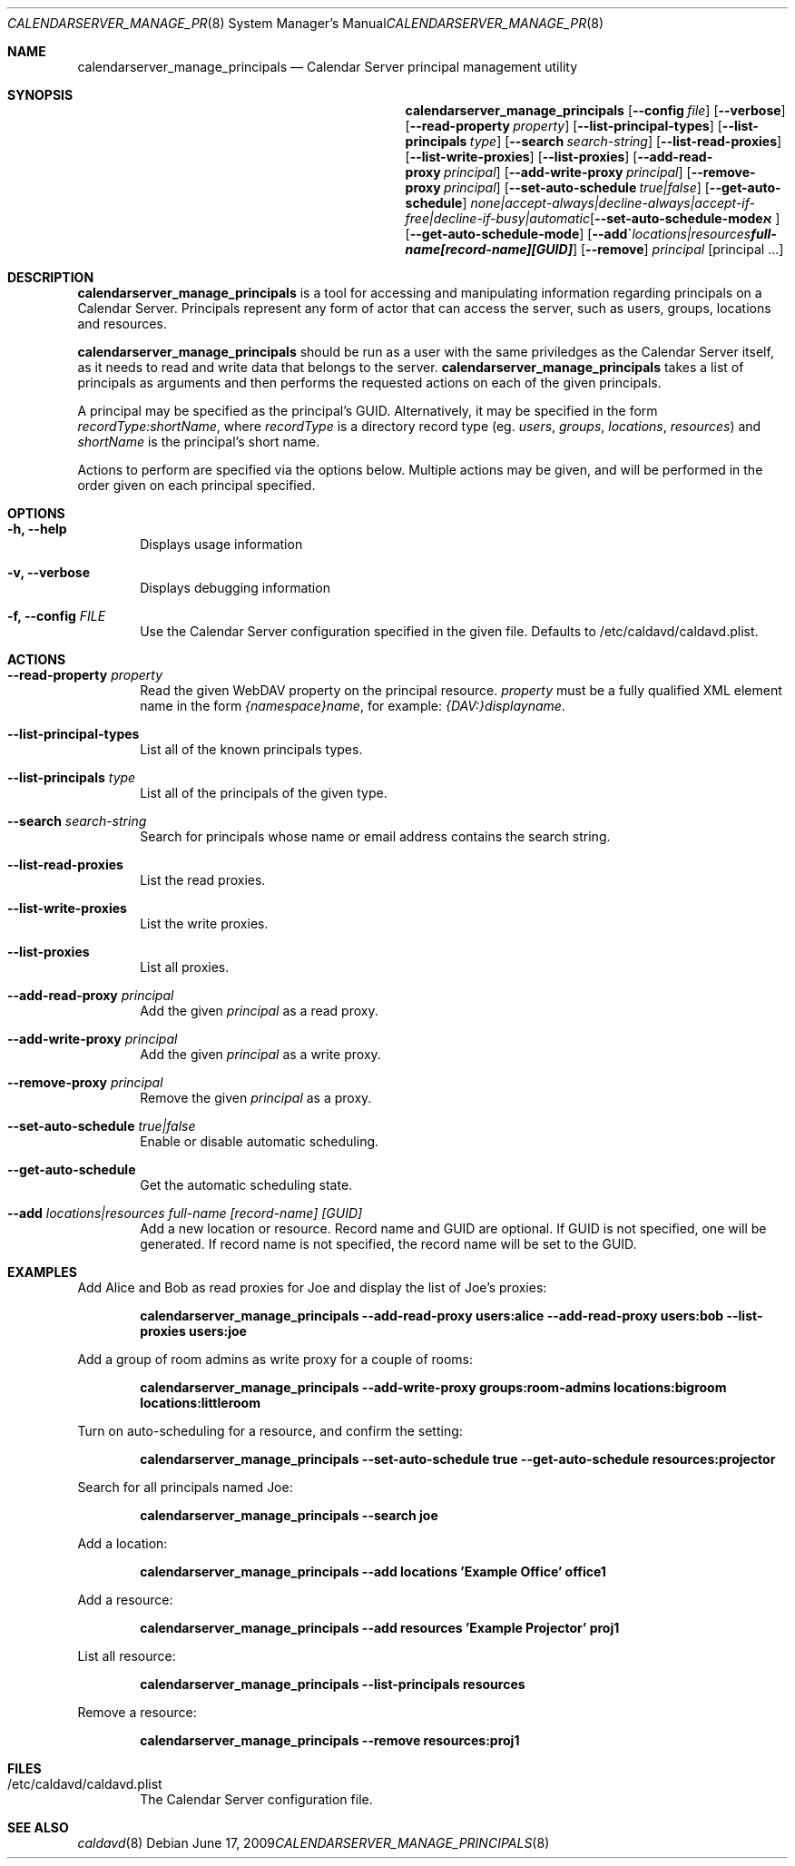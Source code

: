 .\"
.\" Copyright (c) 2006-2012 Apple Inc. All rights reserved.
.\"
.\" Licensed under the Apache License, Version 2.0 (the "License");
.\" you may not use this file except in compliance with the License.
.\" You may obtain a copy of the License at
.\"
.\"     http://www.apache.org/licenses/LICENSE-2.0
.\"
.\" Unless required by applicable law or agreed to in writing, software
.\" distributed under the License is distributed on an "AS IS" BASIS,
.\" WITHOUT WARRANTIES OR CONDITIONS OF ANY KIND, either express or implied.
.\" See the License for the specific language governing permissions and
.\" limitations under the License.
.\"
.\" The following requests are required for all man pages.
.Dd June 17, 2009
.Dt CALENDARSERVER_MANAGE_PRINCIPALS 8
.Os
.Sh NAME
.Nm calendarserver_manage_principals
.Nd Calendar Server principal management utility
.Sh SYNOPSIS
.Nm
.Op Fl -config Ar file
.Op Fl -verbose
.Op Fl -read-property Ar property
.Op Fl -list-principal-types
.Op Fl -list-principals Ar type
.Op Fl -search Ar search-string
.Op Fl -list-read-proxies
.Op Fl -list-write-proxies
.Op Fl -list-proxies
.Op Fl -add-read-proxy Ar principal
.Op Fl -add-write-proxy Ar principal
.Op Fl -remove-proxy Ar principal
.Op Fl -set-auto-schedule Ar true|false
.Op Fl -get-auto-schedule
.Op Fl -set-auto-schedule-mode Ar none|accept-always|decline-always|accept-if-free|decline-if-busy|automatic
.Op Fl -get-auto-schedule-mode
.Op Fl -add Ar locations|resources full-name [record-name] [GUID]
.Op Fl -remove
.Ar principal
.Op principal ...
.Sh DESCRIPTION
.Nm
is a tool for accessing and manipulating information regarding
principals on a Calendar Server.  Principals represent any form of
actor that can access the server, such as users, groups, locations and
resources.
.Pp
.Nm
should be run as a user with the same priviledges as the Calendar
Server itself, as it needs to read and write data that belongs to the
server.
.Nm
takes a list of principals as arguments and then performs the
requested actions on each of the given principals.
.Pp
A principal may be specified as the principal's GUID. Alternatively,
it may be specified in the form
.Ar recordType:shortName ,
where
.Ar recordType
is a
directory record type (eg. 
.Ar users ,
.Ar groups ,
.Ar locations ,
.Ar resources )
and
.Ar shortName
is the principal's short name.
.Pp
Actions to perform are specified via the options below.  Multiple
actions may be given, and will be performed in the order given on
each principal specified.
.Sh OPTIONS
.Bl -tag -width flag
.It Fl h, -help
Displays usage information
.It Fl v, -verbose
Displays debugging information
.It Fl f, -config Ar FILE
Use the Calendar Server configuration specified in the given file.
Defaults to /etc/caldavd/caldavd.plist.
.El
.Sh ACTIONS
.Bl -tag -width flag
.It Fl -read-property Ar property
Read the given WebDAV property on the principal resource.
.Ar property
must be a fully qualified XML element name in the form
.Ar {namespace}name ,
for example:
.Ar {DAV:}displayname .
.It Fl -list-principal-types
List all of the known principals types.
.It Fl -list-principals Ar type
List all of the principals of the given type.
.It Fl -search Ar search-string
Search for principals whose name or email address contains the search
string.
.It Fl -list-read-proxies
List the read proxies.
.It Fl -list-write-proxies
List the write proxies.
.It Fl -list-proxies
List all proxies.
.It Fl -add-read-proxy Ar principal
Add the given
.Ar principal
as a read proxy.
.It Fl -add-write-proxy Ar principal
Add the given
.Ar principal
as a write proxy.
.It Fl -remove-proxy Ar principal
Remove the given
.Ar principal
as a proxy.
.It Fl -set-auto-schedule Ar true|false
Enable or disable automatic scheduling.
.It Fl -get-auto-schedule
Get the automatic scheduling state.
.It Fl -add Ar locations|resources full-name [record-name] [GUID]
Add a new location or resource. Record name and GUID are optional.  If
GUID is not specified, one will be generated.  If record name is not
specified, the record name will be set to the GUID.
.El
.Sh EXAMPLES
Add Alice and Bob as read proxies for Joe and display the list of
Joe's proxies:
.Pp
.Dl "calendarserver_manage_principals --add-read-proxy users:alice --add-read-proxy users:bob --list-proxies users:joe"
.Pp
Add a group of room admins as write proxy for a couple of rooms:
.Pp
.Dl "calendarserver_manage_principals --add-write-proxy groups:room-admins locations:bigroom locations:littleroom"
.Pp
Turn on auto-scheduling for a resource, and confirm the setting:
.Pp
.Dl "calendarserver_manage_principals --set-auto-schedule true --get-auto-schedule resources:projector"
.Pp
Search for all principals named Joe:
.Pp
.Dl "calendarserver_manage_principals --search joe"
.Pp
Add a location:
.Pp
.Dl "calendarserver_manage_principals --add locations 'Example Office' office1"
.Pp
Add a resource:
.Pp
.Dl "calendarserver_manage_principals --add resources 'Example Projector' proj1"
.Pp
List all resource:
.Pp
.Dl "calendarserver_manage_principals --list-principals resources"
.Pp
Remove a resource:
.Pp
.Dl "calendarserver_manage_principals --remove resources:proj1"
.Pp
.Sh FILES
.Bl -tag -width flag
.It /etc/caldavd/caldavd.plist
The Calendar Server configuration file.
.El
.Sh SEE ALSO
.Xr caldavd 8
